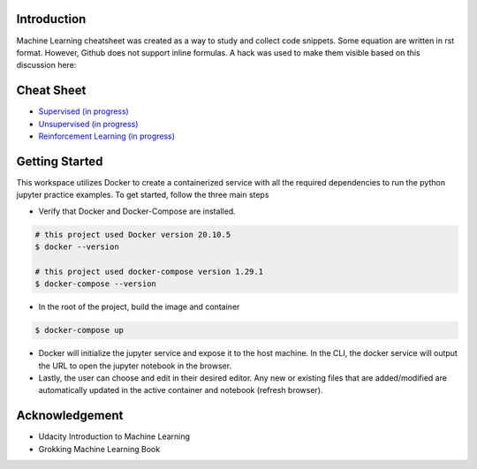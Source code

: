 
Introduction
=============

Machine Learning cheatsheet was created as a way to study and collect code snippets.
Some equation are written in rst format. However, Github does not support inline formulas.
A hack was used to make them visible based on this discussion here:

.. raw:: html

    <h9 align="center">
    <a href="https://gist.github.com/a-rodin/fef3f543412d6e1ec5b6cf55bf197d7b">A hack for showing LaTeX formulas in Github markdown</a>
    </h9>

Cheat Sheet
============

- `Supervised (in progress) <docs/notes/supervised/supervised_ml.rst>`_
- `Unsupervised (in progress) <docs/notes/unsupervised_ml.rst>`_
- `Reinforcement Learning (in progress) <docs/notes/reinforcement_learning_ml.rst>`_


Getting Started
================

This workspace utilizes Docker to create a containerized service with all the required dependencies to
run the python jupyter practice examples. To get started, follow the three main steps

- Verify that Docker and Docker-Compose are installed.

.. code-block:: bash

    # this project used Docker version 20.10.5
    $ docker --version

    # this project used docker-compose version 1.29.1
    $ docker-compose --version


- In the root of the project, build the image and container

.. code-block:: bash

    $ docker-compose up


- Docker will initialize the jupyter service and expose it to the host machine. In the CLI, the docker service will output the URL to open the jupyter notebook in the browser.
- Lastly, the user can choose and edit in their desired editor. Any new or existing files that are added/modified are automatically updated in the active container and notebook (refresh browser).

Acknowledgement
================

- Udacity Introduction to Machine Learning
- Grokking Machine Learning Book